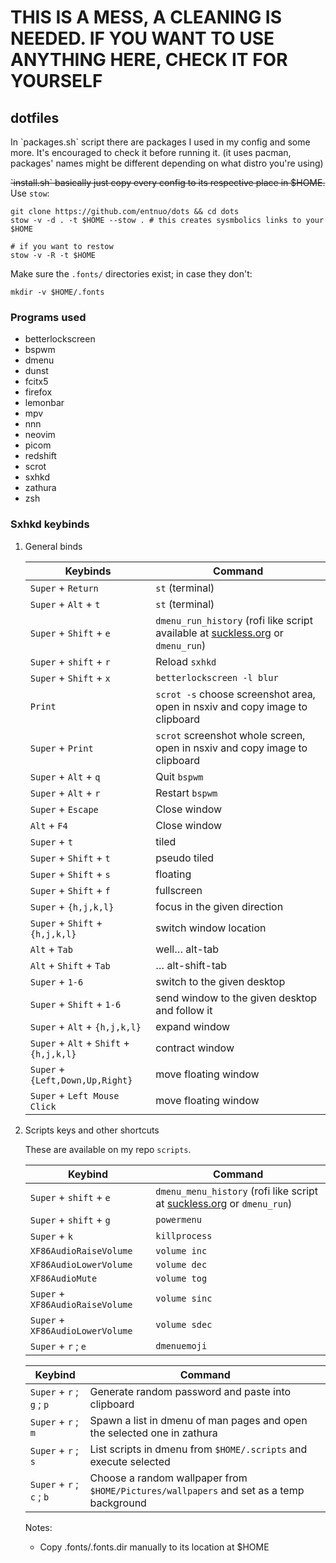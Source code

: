 * THIS IS A MESS, A CLEANING IS NEEDED. IF YOU WANT TO USE ANYTHING HERE, CHECK IT FOR YOURSELF

** dotfiles

In `packages.sh` script there are packages I used in my config and some more. It's encouraged to check it before running it. (it uses pacman, packages' names might be different depending on what distro you're using)

+`install.sh` basically just copy every config to its respective place in $HOME.+
Use ~stow~:
#+BEGIN_SRC shell
  git clone https://github.com/entnuo/dots && cd dots
  stow -v -d . -t $HOME --stow . # this creates sysmbolics links to your $HOME

  # if you want to restow
  stow -v -R -t $HOME
#+END_SRC

Make sure the =.fonts/= directories exist; in case they don't:
#+begin_src shell
  mkdir -v $HOME/.fonts
#+end_src

*** Programs used

- betterlockscreen
- bspwm
- dmenu
- dunst
- fcitx5
- firefox
- lemonbar
- mpv
- nnn
- neovim
- picom
- redshift
- scrot
- sxhkd
- zathura
- zsh

*** Sxhkd keybinds
**** General binds

| Keybinds                                | Command                                                                         |
|-----------------------------------------+---------------------------------------------------------------------------------|
| ~Super~ + ~Return~                      | ~st~ (terminal)                                                                 |
| ~Super~ + ~Alt~ + ~t~                   | ~st~ (terminal)                                                                 |
| ~Super~ + ~Shift~ + ~e~                 | ~dmenu_run_history~ (rofi like script available at [[https://tools.suckless.org/dmenu/scripts/dmenu_run_with_command_history/][suckless.org]] or ~dmenu_run~) |
| ~Super~ + ~shift~ + ~r~                 | Reload ~sxhkd~                                                                  |
| ~Super~ + ~Shift~ + ~x~                 | ~betterlockscreen -l blur~                                                      |
| ~Print~                                 | ~scrot -s~ choose screenshot area, open in nsxiv and copy image to clipboard    |
| ~Super~ + ~Print~                       | ~scrot~ screenshot whole screen, open in nsxiv and copy image to clipboard      |
| ~Super~ + ~Alt~ + ~q~                   | Quit ~bspwm~                                                                    |
| ~Super~ + ~Alt~ + ~r~                   | Restart ~bspwm~                                                                 |
| ~Super~ + ~Escape~                      | Close window                                                                    |
| ~Alt~ + ~F4~                            | Close window                                                                    |
| ~Super~ + ~t~                           | tiled                                                                           |
| ~Super~ + ~Shift~ + ~t~                 | pseudo tiled                                                                    |
| ~Super~ + ~Shift~ + ~s~                 | floating                                                                        |
| ~Super~ + ~Shift~ + ~f~                 | fullscreen                                                                      |
| ~Super~ + ~{h,j,k,l}~                   | focus in the given direction                                                    |
| ~Super~ + ~Shift~ + ~{h,j,k,l}~         | switch window location                                                          |
| ~Alt~ + ~Tab~                           | well... alt-tab                                                                 |
| ~Alt~ + ~Shift~ + ~Tab~                 | ... alt-shift-tab                                                               |
| ~Super~ + ~1-6~                         | switch to the given desktop                                                     |
| ~Super~ + ~Shift~ + ~1-6~               | send window to the given desktop and follow it                                  |
| ~Super~ + ~Alt~ + ~{h,j,k,l}~           | expand window                                                                   |
| ~Super~ + ~Alt~ + ~Shift~ + ~{h,j,k,l}~ | contract window                                                                 |
| ~Super~ + ~{Left,Down,Up,Right}~        | move floating window                                                            |
| ~Super~ + ~Left Mouse Click~            | move floating window                                                            |
|-----------------------------------------+---------------------------------------------------------------------------------|

**** Scripts keys and other shortcuts 
These are available on my repo ~scripts~.

| Keybind                          | Command                                                                |
|----------------------------------+------------------------------------------------------------------------|
| ~Super~ + ~shift~ + ~e~          | ~dmenu_menu_history~ (rofi like script at [[https://tools.suckless.org/dmenu/scripts/dmenu_run_with_command_history/][suckless.org]] or ~dmenu_run~) |
| ~Super~ + ~shift~ + ~g~          | ~powermenu~                                                            |
| ~Super~ + ~k~                    | ~killprocess~                                                          |
| ~XF86AudioRaiseVolume~           | ~volume inc~                                                           |
| ~XF86AudioLowerVolume~           | ~volume dec~                                                           |
| ~XF86AudioMute~                  | ~volume tog~                                                           |
| ~Super~ + ~XF86AudioRaiseVolume~ | ~volume sinc~                                                          |
| ~Super~ + ~XF86AudioLowerVolume~ | ~volume sdec~                                                          |
| ~Super~ + ~r~ ; ~e~              | ~dmenuemoji~                                                           |
|----------------------------------+------------------------------------------------------------------------|

| Keybind                   | Command                                                                                 |
|---------------------------+-----------------------------------------------------------------------------------------|
| ~Super~ + ~r~ ; ~g~ ; ~p~ | Generate random password and paste into clipboard                                       |
| ~Super~ + ~r~ ; ~m~       | Spawn a list in dmenu of man pages and open the selected one in zathura                 |
| ~Super~ + ~r~ ; ~s~       | List scripts in dmenu from ~$HOME/.scripts~ and execute selected                        |
| ~Super~ + ~r~ ; ~c~ ; ~b~ | Choose a random wallpaper from ~$HOME/Pictures/wallpapers~ and set as a temp background |
|---------------------------+-----------------------------------------------------------------------------------------|


Notes:

- Copy .fonts/.fonts.dir manually to its location at $HOME

